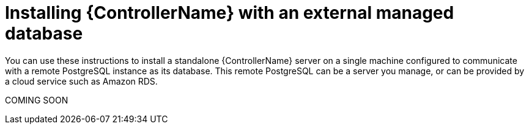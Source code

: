 
ifdef::context[:parent-context: {context}]

// [id="assembly-standalone-controller-ext-database_{context}"]
= Installing {ControllerName} with an external managed database

:context: assembly-ext-database

[role="_abstract"]
You can use these instructions to install a standalone {ControllerName} server on a single machine configured to communicate with a remote PostgreSQL instance as its database. This remote PostgreSQL can be a server you manage, or can be provided by a cloud service such as Amazon RDS.

COMING SOON 
// include::platform/ref-system-requirements.adoc[leveloffset=+1]
// include::platform/proc-choosing-obtaining-installer.adoc[leveloffset=3]
// include::platform/ref-platform-install-settings.adoc[leveloffset=3]
// include::platform/proc-editing-inventory-file.adoc[leveloffset=3]
// include::platform/ref-single-node-inventory.adoc[leveloffset=3]
// include::platform/ref-setup-script-args.adoc[leveloffset=3]
// include::platform/proc-running-setup-script.adoc[leveloffset=3]
// include::platform/proc-verify-controller-installation.adoc[leveloffset=3]
